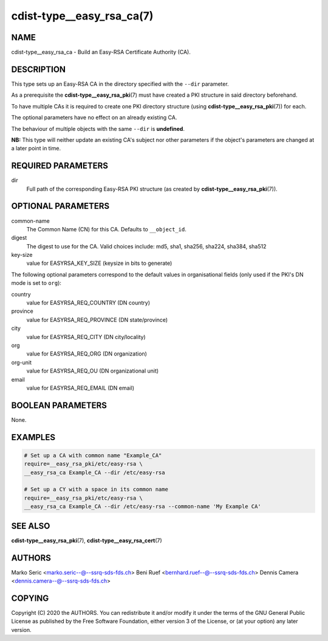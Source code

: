 cdist-type__easy_rsa_ca(7)
==========================

NAME
----
cdist-type__easy_rsa_ca - Build an Easy-RSA Certificate Authority (CA).


DESCRIPTION
-----------
This type sets up an Easy-RSA CA in the directory specified with the ``--dir``
parameter.

As a prerequisite the :strong:`cdist-type__easy_rsa_pki`\ (7) must have
created a PKI structure in said directory beforehand.

To have multiple CAs it is required to create one PKI directory structure (using
:strong:`cdist-type__easy_rsa_pki`\ (7)) for each.

The optional parameters have no effect on an already existing CA.

The behaviour of multiple objects with the same ``--dir`` is **undefined**.

**NB:** This type will neither update an existing CA's subject nor other
parameters if the object's parameters are changed at a later point in time.


REQUIRED PARAMETERS
-------------------
dir
    Full path of the corresponding Easy-RSA PKI structure (as created by
    :strong:`cdist-type__easy_rsa_pki`\ (7)).


OPTIONAL PARAMETERS
-------------------
common-name
    The Common Name (CN) for this CA.
    Defaults to ``__object_id``.
digest
    The digest to use for the CA.
    Valid choices include: md5, sha1, sha256, sha224, sha384, sha512
key-size
    value for EASYRSA_KEY_SIZE (keysize in bits to generate)


The following optional parameters correspond to the default values in
organisational fields (only used if the PKI's DN mode is set to ``org``):

country
    value for EASYRSA_REQ_COUNTRY (DN country)
province
    value for EASYRSA_REQ_PROVINCE (DN state/province)
city
    value for EASYRSA_REQ_CITY (DN city/locality)
org
    value for EASYRSA_REQ_ORG (DN organization)
org-unit
    value for EASYRSA_REQ_OU (DN organizational unit)
email
    value for EASYRSA_REQ_EMAIL (DN email)


BOOLEAN PARAMETERS
------------------
None.


EXAMPLES
--------

.. code-block:: sh

    # Set up a CA with common name "Example_CA"
    require=__easy_rsa_pki/etc/easy-rsa \
    __easy_rsa_ca Example_CA --dir /etc/easy-rsa

    # Set up a CY with a space in its common name
    require=__easy_rsa_pki/etc/easy-rsa \
    __easy_rsa_ca Example_CA --dir /etc/easy-rsa --common-name 'My Example CA'


SEE ALSO
--------
:strong:`cdist-type__easy_rsa_pki`\ (7),
:strong:`cdist-type__easy_rsa_cert`\ (7)


AUTHORS
-------
Marko Seric <marko.seric--@--ssrq-sds-fds.ch>
Beni Ruef <bernhard.ruef--@--ssrq-sds-fds.ch>
Dennis Camera <dennis.camera--@--ssrq-sds-fds.ch>


COPYING
-------
Copyright \(C) 2020 the AUTHORS. You can redistribute it
and/or modify it under the terms of the GNU General Public License as
published by the Free Software Foundation, either version 3 of the
License, or (at your option) any later version.
